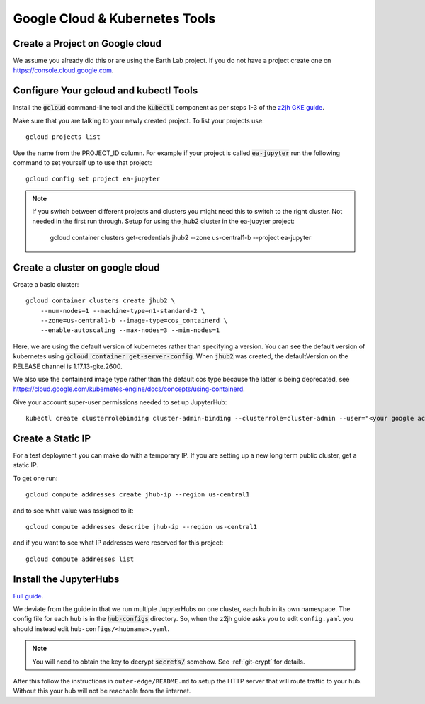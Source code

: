 Google Cloud & Kubernetes Tools
===============================

Create a Project on Google cloud
--------------------------------

We assume you already did this or are using the Earth Lab project. If you do not
have a project create one on `<https://console.cloud.google.com>`_.

Configure Your gcloud and kubectl Tools
---------------------------------------

Install the :code:`gcloud` command-line tool and the :code:`kubectl` component as per steps 1-3 of the `z2jh GKE guide <https://zero-to-jupyterhub.readthedocs.io/en/latest/kubernetes/google/step-zero-gcp.html>`_.

Make sure that you are talking to your newly created project. To list your
projects use::

    gcloud projects list

Use the name from the PROJECT_ID column. For example if your project is
called :code:`ea-jupyter` run the following command to set yourself up to
use that project::

    gcloud config set project ea-jupyter


.. note::

    If you switch between different projects and clusters you might need this to
    switch to the right cluster. Not needed in the first run through.
    Setup for using the jhub2 cluster in the ea-jupyter project:

        gcloud container clusters get-credentials jhub2 --zone us-central1-b --project ea-jupyter


Create a cluster on google cloud
--------------------------------

Create a basic cluster::

  gcloud container clusters create jhub2 \
      --num-nodes=1 --machine-type=n1-standard-2 \
      --zone=us-central1-b --image-type=cos_containerd \
      --enable-autoscaling --max-nodes=3 --min-nodes=1

Here, we are using the default version of kubernetes rather than specifying a version. You can see the default version of kubernetes using :code:`gcloud container get-server-config`. When :code:`jhub2` was created, the defaultVersion on the RELEASE channel is 1.17.13-gke.2600.

We also use the containerd image type rather than the default cos type because the latter is being deprecated, see https://cloud.google.com/kubernetes-engine/docs/concepts/using-containerd.

Give your account super-user permissions needed to set up JupyterHub::

    kubectl create clusterrolebinding cluster-admin-binding --clusterrole=cluster-admin --user="<your google account email>"


Create a Static IP
------------------

For a test deployment you can make do with a temporary IP. If you are setting
up a new long term public cluster, get a static IP.

To get one run::

    gcloud compute addresses create jhub-ip --region us-central1

and to see what value was assigned to it::

    gcloud compute addresses describe jhub-ip --region us-central1

and if you want to see what IP addresses were reserved for this project::

    gcloud compute addresses list


Install the JupyterHubs
-----------------------

`Full guide <https://zero-to-jupyterhub.readthedocs.io/en/latest/setup-jupyterhub.html#setup-jupyterhub>`_.

We deviate from the guide in that we run multiple JupyterHubs on one cluster, each hub in its own namespace. The config file for each hub is in the :code:`hub-configs` directory. So, when the z2jh guide asks you to edit
``config.yaml`` you should instead edit ``hub-configs/<hubname>.yaml``.

.. note::

    You will need to obtain the key to decrypt :code:`secrets/` somehow.
    See :ref:`git-crypt` for details. 

After this follow the instructions in ``outer-edge/README.md`` to setup the
HTTP server that will route traffic to your hub. Without this your hub will not
be reachable from the internet.

